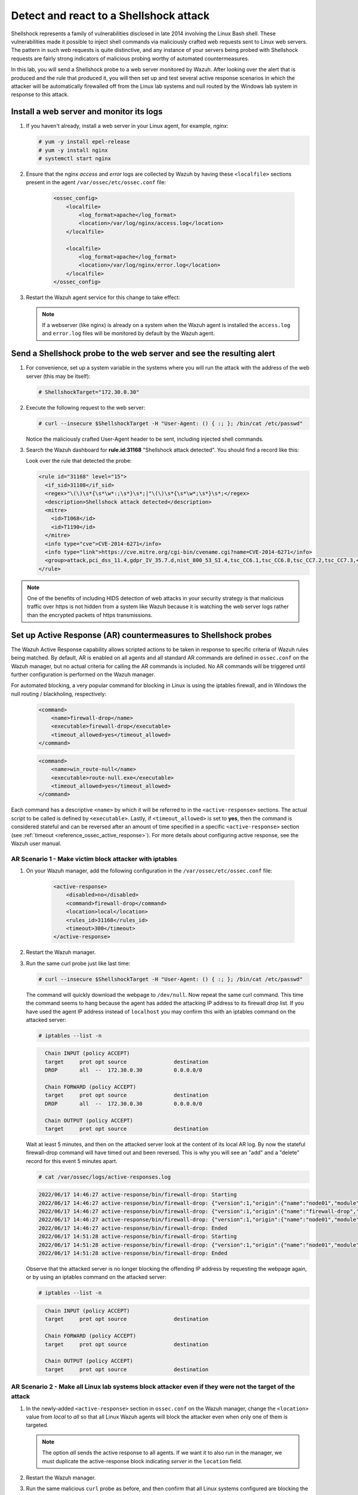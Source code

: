 .. Copyright (C) 2022 Wazuh, Inc.

.. meta::
    :description: In this lab, you will send a Shellshock probe to a web server monitored by Wazuh. Check out how the Active Response capability of Wazuh works here. 

  
.. _learning_wazuh_shellshock:

Detect and react to a Shellshock attack
=======================================

Shellshock represents a family of vulnerabilities disclosed in late 2014 involving
the Linux Bash shell.  These vulnerabilities made it possible to inject shell
commands via maliciously crafted web requests sent to Linux web servers.  The
pattern in such web requests is quite distinctive, and any instance of your
servers being probed with Shellshock requests are fairly
strong indicators of malicious probing worthy of automated countermeasures.

In this lab, you will send a Shellshock probe to a web server monitored by Wazuh.
After looking over the alert that is produced and the rule that produced it, you
will then set up and test several active response scenarios in which the attacker
will be automatically firewalled off from the Linux lab systems and null routed
by the Windows lab system in response to this attack.

Install a web server and monitor its logs
-----------------------------------------

#. If you haven't already, install a web server in your Linux agent, for example, `nginx`:

   .. code-block:: console

      # yum -y install epel-release
      # yum -y install nginx
      # systemctl start nginx

#. Ensure that the nginx `access` and `error` logs are collected by Wazuh by having these ``<localfile>`` sections present in the agent ``/var/ossec/etc/ossec.conf`` file:

    .. code-block:: xml

        <ossec_config>
            <localfile>
                <log_format>apache</log_format>
                <location>/var/log/nginx/access.log</location>
            </localfile>

            <localfile>
                <log_format>apache</log_format>
                <location>/var/log/nginx/error.log</location>
            </localfile>
        </ossec_config>

#. Restart the Wazuh agent service for this change to take effect:

   .. include:: /_templates/common/restart_agent.rst

   .. note::

      If a webserver (like nginx) is already on a system when the Wazuh agent is installed the ``access.log`` and ``error.log`` files will be monitored by default by the Wazuh agent.


Send a Shellshock probe to the web server and see the resulting alert
---------------------------------------------------------------------

#. For convenience, set up a system variable in the systems where you will run the attack with the address of the web server (this may be itself):

   .. code-block:: console

      # ShellshockTarget="172.30.0.30"


#. Execute the following request to the web server:

   .. code-block:: console

      # curl --insecure $ShellshockTarget -H "User-Agent: () { :; }; /bin/cat /etc/passwd"

   Notice the maliciously crafted User-Agent header to be sent, including injected shell commands.

#. Search the Wazuh dashboard for **rule.id:31168** "Shellshock attack detected".  You should find a record like this:

   .. thumbnail:: ../images/learning-wazuh/labs/shellshock-1.png
      :title: Rule 31168: "Shellshock attack detected"
      :align: center
      :width: 80%

   Look over the rule that detected the probe:

   .. code-block:: xml

      <rule id="31168" level="15">
        <if_sid>31108</if_sid>
        <regex>"\(\)\s*{\s*\w*:;\s*}\s*;|"\(\)\s*{\s*\w*;\s*}\s*;</regex>
        <description>Shellshock attack detected</description>
        <mitre>
          <id>T1068</id>
          <id>T1190</id>
        </mitre>
        <info type="cve">CVE-2014-6271</info>
        <info type="link">https://cve.mitre.org/cgi-bin/cvename.cgi?name=CVE-2014-6271</info>
        <group>attack,pci_dss_11.4,gdpr_IV_35.7.d,nist_800_53_SI.4,tsc_CC6.1,tsc_CC6.8,tsc_CC7.2,tsc_CC7.3,</group>
      </rule>

.. note::
    One of the benefits of including HIDS detection of web attacks in your security strategy is that
    malicious traffic over https is not hidden from a system like Wazuh because it is watching the web
    server logs rather than the encrypted packets of https transmissions.

Set up Active Response (AR) countermeasures to Shellshock probes
----------------------------------------------------------------

The Wazuh Active Response capability allows scripted actions to be taken in
response to specific criteria of Wazuh rules being matched.  By default, AR
is enabled on all agents and all standard AR commands are defined in ``ossec.conf``
on the Wazuh manager, but no actual criteria for calling the AR commands is
included.  No AR commands will be triggered until further configuration
is performed on the Wazuh manager.

For automated blocking, a very popular command for blocking in
Linux is using the iptables firewall, and in Windows the null routing / blackholing, respectively:

    .. code-block:: xml

        <command>
            <name>firewall-drop</name>
            <executable>firewall-drop</executable>
            <timeout_allowed>yes</timeout_allowed>
        </command>

    .. code-block:: xml

        <command>
            <name>win_route-null</name>
            <executable>route-null.exe</executable>
            <timeout_allowed>yes</timeout_allowed>
        </command>

Each command has a descriptive ``<name>`` by which it will be referred to in the
``<active-response>`` sections.  The actual script to be called is defined by
``<executable>``.  Lastly, if ``<timeout_allowed>`` is set to **yes**, then the
command is considered stateful and can be reversed after an amount of time specified
in a specific ``<active-response>`` section (see :ref:`timeout <reference_ossec_active_response>`).
For more details about configuring active response, see the Wazuh user manual.


AR Scenario 1 - Make victim block attacker with iptables
^^^^^^^^^^^^^^^^^^^^^^^^^^^^^^^^^^^^^^^^^^^^^^^^^^^^^^^^^

#. On your Wazuh manager, add the following configuration in the ``/var/ossec/etc/ossec.conf`` file:

    .. code-block:: xml

        <active-response>
            <disabled>no</disabled>
            <command>firewall-drop</command>
            <location>local</location>
            <rules_id>31168</rules_id>
            <timeout>300</timeout>
        </active-response>

#. Restart the Wazuh manager. 

   .. include:: /_templates/common/restart_manager.rst

#. Run the same curl probe just like last time:

   .. code-block:: console

      # curl --insecure $ShellshockTarget -H "User-Agent: () { :; }; /bin/cat /etc/passwd"

   The command will quickly download the webpage to ``/dev/null``.  Now repeat the same curl command.
   This time the command seems to hang because the agent has added the attacking IP address to its firewall drop list.  If you have used the agent IP address instead of ``localhost`` you may confirm this with an iptables command on the attacked server:

   .. code-block:: console

      # iptables --list -n

   .. code-block:: none
      :class: output

        Chain INPUT (policy ACCEPT)
        target     prot opt source               destination
        DROP       all  --  172.30.0.30          0.0.0.0/0

        Chain FORWARD (policy ACCEPT)
        target     prot opt source               destination
        DROP       all  --  172.30.0.30          0.0.0.0/0

        Chain OUTPUT (policy ACCEPT)
        target     prot opt source               destination

   Wait at least 5 minutes, and then on the attacked server look at the content of its local AR log.  By now the stateful firewall-drop command will have timed out and been reversed.  This is why you will see an "add" and a "delete" record for this event 5 minutes apart.

   .. code-block:: console

      # cat /var/ossec/logs/active-responses.log

   .. code-block:: none
      :class: output
      
      2022/06/17 14:46:27 active-response/bin/firewall-drop: Starting
      2022/06/17 14:46:27 active-response/bin/firewall-drop: {"version":1,"origin":{"name":"node01","module":"wazuh-execd"},"command":"add","parameters":{"extra_args":[],"alert":{"timestamp":"2022-06-17T14:46:27.816+0000","rule":{"level":15,"description":"Shellshock attack detected","id":"31168","mitre":{"id":["T1068","T1190"],"tactic":["Privilege Escalation","Initial Access"],"technique":["Exploitation for Privilege Escalation","Exploit Public-Facing Application"]},"info":"CVE-2014-6271https://cve.mitre.org/cgi-bin/cvename.cgi?name=CVE-2014-6271","firedtimes":1,"mail":true,"groups":["web","accesslog","attack"],"pci_dss":["11.4"],"gdpr":["IV_35.7.d"],"nist_800_53":["SI.4"],"tsc":["CC6.1","CC6.8","CC7.2","CC7.3"]},"agent":{"id":"005","name":"linux-agent","ip":"172.30.0.30"},"manager":{"name":"Wazuh"},"id":"1655477187.49701","full_log":"192.168.56.3 - - [17/Jun/2022:14:46:26 +0000] \"GET / HTTP/1.1\" 200 4833 \"-\" \"() { :; }; /bin/cat /etc/passwd\" \"-\"","decoder":{"name":"web-accesslog"},"data":{"protocol":"GET","srcip":"192.168.56.3","id":"200","url":"/"},"location":"/var/log/nginx/access.log"},"program":"active-response/bin/firewall-drop"}}
      2022/06/17 14:46:27 active-response/bin/firewall-drop: {"version":1,"origin":{"name":"firewall-drop","module":"active-response"},"command":"check_keys","parameters":{"keys":["192.168.56.3"]}}
      2022/06/17 14:46:27 active-response/bin/firewall-drop: {"version":1,"origin":{"name":"node01","module":"wazuh-execd"},"command":"continue","parameters":{"extra_args":[],"alert":{"timestamp":"2022-06-17T14:46:27.816+0000","rule":{"level":15,"description":"Shellshock attack detected","id":"31168","mitre":{"id":["T1068","T1190"],"tactic":["Privilege Escalation","Initial Access"],"technique":["Exploitation for Privilege Escalation","Exploit Public-Facing Application"]},"info":"CVE-2014-6271https://cve.mitre.org/cgi-bin/cvename.cgi?name=CVE-2014-6271","firedtimes":1,"mail":true,"groups":["web","accesslog","attack"],"pci_dss":["11.4"],"gdpr":["IV_35.7.d"],"nist_800_53":["SI.4"],"tsc":["CC6.1","CC6.8","CC7.2","CC7.3"]},"agent":{"id":"005","name":"linux-agent","ip":"172.30.0.30"},"manager":{"name":"Wazuh"},"id":"1655477187.49701","full_log":"192.168.56.3 - - [17/Jun/2022:14:46:26 +0000] \"GET / HTTP/1.1\" 200 4833 \"-\" \"() { :; }; /bin/cat /etc/passwd\" \"-\"","decoder":{"name":"web-accesslog"},"data":{"protocol":"GET","srcip":"192.168.56.3","id":"200","url":"/"},"location":"/var/log/nginx/access.log"},"program":"active-response/bin/firewall-drop"}}
      2022/06/17 14:46:27 active-response/bin/firewall-drop: Ended
      2022/06/17 14:51:28 active-response/bin/firewall-drop: Starting
      2022/06/17 14:51:28 active-response/bin/firewall-drop: {"version":1,"origin":{"name":"node01","module":"wazuh-execd"},"command":"delete","parameters":{"extra_args":[],"alert":{"timestamp":"2022-06-17T14:46:27.816+0000","rule":{"level":15,"description":"Shellshock attack detected","id":"31168","mitre":{"id":["T1068","T1190"],"tactic":["Privilege Escalation","Initial Access"],"technique":["Exploitation for Privilege Escalation","Exploit Public-Facing Application"]},"info":"CVE-2014-6271https://cve.mitre.org/cgi-bin/cvename.cgi?name=CVE-2014-6271","firedtimes":1,"mail":true,"groups":["web","accesslog","attack"],"pci_dss":["11.4"],"gdpr":["IV_35.7.d"],"nist_800_53":["SI.4"],"tsc":["CC6.1","CC6.8","CC7.2","CC7.3"]},"agent":{"id":"005","name":"linux-agent","ip":"172.30.0.30"},"manager":{"name":"Wazuh"},"id":"1655477187.49701","full_log":"192.168.56.3 - - [17/Jun/2022:14:46:26 +0000] \"GET / HTTP/1.1\" 200 4833 \"-\" \"() { :; }; /bin/cat /etc/passwd\" \"-\"","decoder":{"name":"web-accesslog"},"data":{"protocol":"GET","srcip":"192.168.56.3","id":"200","url":"/"},"location":"/var/log/nginx/access.log"},"program":"active-response/bin/firewall-drop"}}
      2022/06/17 14:51:28 active-response/bin/firewall-drop: Ended
      
      
   Observe that the attacked server is no longer blocking the offending IP address by requesting the webpage again, or by using an iptables command on the attacked server:
      
   .. code-block:: console
      
      # iptables --list -n
      
   .. code-block:: none
      :class: output

        Chain INPUT (policy ACCEPT)
        target     prot opt source               destination

        Chain FORWARD (policy ACCEPT)
        target     prot opt source               destination

        Chain OUTPUT (policy ACCEPT)
        target     prot opt source               destination


AR Scenario 2 - Make all Linux lab systems block attacker even if they were not the target of the attack
^^^^^^^^^^^^^^^^^^^^^^^^^^^^^^^^^^^^^^^^^^^^^^^^^^^^^^^^^^^^^^^^^^^^^^^^^^^^^^^^^^^^^^^^^^^^^^^^^^^^^^^^ 

#. In the newly-added ``<active-response>`` section in ``ossec.conf`` on the Wazuh manager, change the ``<location>`` value from `local` to `all` so that all Linux Wazuh agents will block the attacker even when only one of them is targeted.

   .. note::
       The option `all` sends the active response to all agents. If we want it to also run in the manager, we must duplicate the active-response block indicating `server` in the ``location`` field.

   .. code-block:: xml
      :emphasize-lines: 4, 12

      <active-response>
          <disabled>no</disabled>
          <command>firewall-drop</command>
          <location>all</location>
          <rules_id>31168</rules_id>
          <timeout>300</timeout>
      </active-response>    

      <active-response>
          <disabled>no</disabled>
          <command>firewall-drop</command>
          <location>server</location>
          <rules_id>31168</rules_id>
          <timeout>300</timeout>
      </active-response>


#. Restart the Wazuh manager. 

   .. include:: /_templates/common/restart_manager.rst

#. Run the same malicious ``curl`` probe as before, and then confirm that all Linux systems configured are blocking the attacker's IP address.


AR Scenario 3 - Make windows null route the attacker
^^^^^^^^^^^^^^^^^^^^^^^^^^^^^^^^^^^^^^^^^^^^^^^^^^^^

#. Add an additional AR section to ``ossec.conf`` on wazuh-manager:

   .. code-block:: xml

      <active-response>
          <disabled>no</disabled>
          <command>win_route-null</command>
          <location>all</location>
          <rules_id>31168</rules_id>
          <timeout>300</timeout>
      </active-response>

   The Windows-specific **win_route-null** AR script creates a persistent null route on Windows agent systems, preventing them from responding to any packets from the attacker.  Note that packets are still received; only the replies are dropped.

#. Restart the Wazuh manager.

   .. include:: /_templates/common/restart_manager.rst

#. Run the same probe again to the web server.  Observe that the output of the Windows command line `route print /4` now shows a null route for the IP address of the attacker.  It will be in the "Persistent Routes:" section of the output.

   .. code-block:: none
      :class: output

       PS C:\Users\Administrator> route print /   
       (...   
       ===========================================================================
       Persistent Routes:
       Network Address          Netmask  Gateway Address  Metric
       169.254.169.254  255.255.255.255       172.30.0.1      25
       169.254.169.250  255.255.255.255       172.30.0.1      25
       169.254.169.251  255.255.255.255       172.30.0.1      25
           172.30.0.30  255.255.255.255      172.30.0.40       1
       ===========================================================================


Use the Wazuh dashboard to review active response actions taken on all agents during this lab
^^^^^^^^^^^^^^^^^^^^^^^^^^^^^^^^^^^^^^^^^^^^^^^^^^^^^^^^^^^^^^^^^^^^^^^^^^^^^^^^^^^^^^^^^^^^^

Search the Wazuh dashboard for "active_response" over a large enough time window to encompass
this lab.  Observe firewall blocks and null routes being repeatedly applied and
removed across all agents.

.. thumbnail:: ../images/learning-wazuh/labs/shellshock-2.png
    :title: Wazuh active response
    :align: center
    :width: 80%


.. note::
    When the Wazuh agent is restarted on a given system, the intended behavior
    to cancel any stateful active responses that have not yet timed out.
    On Windows systems, if the service is restarted externally (i.e. System reboot)
    while an active response null routing block is in place, has the undesirable
    effect of making the block permanent such that it will not be cleared
    automatically.  In that case it it necessary to clear the orphaned null route
    with a `route  delete N.N.N.N` command where N.N.N.N is the null routed IP address.

We hope you enjoyed getting a taste of the Wazuh **Active Response** capability.
While blocking an attacking IP address is probably the most popular use made of Wazuh AR,
it is far more broadly useful than that.  In addition to countermeasures taken
against attacking IP addresses or targeted account names, AR can also be used to take
any kind of custom action in response to any kind of rule firing.

- **Custom alerting**: Collect additional context and send a detailed custom
  email alert about a specific situation.
- **Recovery actions**: Respond to certain error logs with automated action to
  fix the problem.
